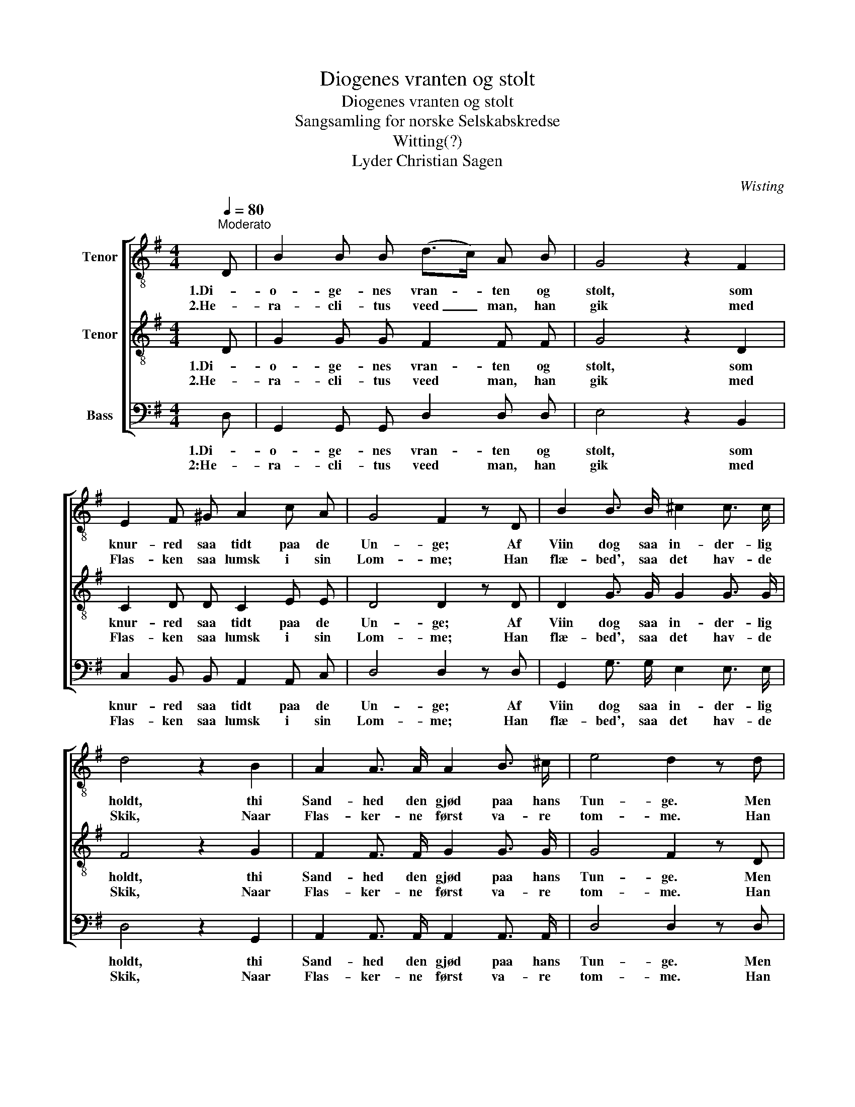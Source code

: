 X:1
T:Diogenes vranten og stolt
T:Diogenes vranten og stolt
T:Sangsamling for norske Selskabskredse
T:Witting(?)
T:Lyder Christian Sagen
C:Wisting
Z:Andreas Munch
%%score [ 1 2 3 ]
L:1/8
Q:1/4=80
M:4/4
K:G
V:1 treble-8 nm="Tenor"
V:2 treble-8 nm="Tenor"
V:3 bass nm="Bass"
V:1
"^Moderato" D | B2 B B (d>c) A B | G4 z2 F2 | E2 F ^G A2 c A | G4 F2 z D | B2 B3/2 B/ ^c2 c3/2 c/ | %6
w: 1.Di-|o- ge- nes vran- * ten og|stolt, som|knur- red saa tidt paa de|Un- ge; Af|Viin dog saa in- der- lig|
w: 2.He-|ra- cli- tus veed _ man, han|gik med|Flas- ken saa lumsk i sin|Lom- me; Han|flæ- bed', saa det hav- de|
 d4 z2 B2 | A2 A3/2 A/ A2 B3/2 ^c/ | e4 d2 z d | F2 d d G2 d d | A4 z2 D2 | B2 B B c2 e3/2 d/ | %12
w: holdt, thi|Sand- hed den gjød paa hans|Tun- ge. Men|da sa- lig Job han blev|lig, og|man- gen Gang sav- ne- de|
w: Skik, Naar|Flas- ker- ne først va- re|tom- me. Han|græd o- ver Ver- dens be-|svær; Men|see, om vi troe dis- se|
 (d3 c) B2 z G | e2 e3/2 e/ d2 ^c3/2 c/ | d4 z2 =c2 | B2 B B (d>c) A B | (G2 B>A) G2 z |] %17
w: Fø- * den, et|Viin- fad han tig- ge- de|sig; der|laa han og ven- * te- de|Dø- * * den.|
w: Løg- * ne: Han|drak, det var Man- dens Ma-|neer, Saa|Viin- en flød ud _ af hans|Øi- * * ne.|
V:2
 D | G2 G G F2 F F | G4 z2 D2 | C2 D D C2 E E | D4 D2 z D | D2 G3/2 G/ G2 G3/2 G/ | F4 z2 G2 | %7
w: 1.Di-|o- ge- nes vran- ten og|stolt, som|knur- red saa tidt paa de|Un- ge; Af|Viin dog saa in- der- lig|holdt, thi|
w: 2.He-|ra- cli- tus veed man, han|gik med|Flas- ken saa lumsk i sin|Lom- me; Han|flæ- bed', saa det hav- de|Skik, Naar|
 F2 F3/2 F/ G2 G3/2 G/ | G4 F2 z D | D2 D D D2 D D | D4 z2 D2 | D2 G =F E2 ^F3/2 F/ | G4 G2 z G | %13
w: Sand- hed den gjød paa hans|Tun- ge. Men|da sa- lig Job han blev|lig, og|man- gen Gang sav- ne- de|Fø- den, et|
w: Flas- ker- ne først va- re|tom- me. Han|græd o- ver Ver- dens be-|svær; Men|see, om vi troe dis- se|Løg- ne: Han|
 G2 G3/2 G/ G2 G3/2 G/ | G4 z2 A2 | G2 G G F2 F F | (D2 F2) G2 z |] %17
w: Viin- fad han tig- ge- de|sig; der|laa han og ven- te- de|Dø- * den.|
w: drak, det var Man- dens Ma-|neer, Saa|Viin- en flød ud af hans|Øi- * ne.|
V:3
 D, | G,,2 G,, G,, D,2 D, D, | E,4 z2 B,,2 | C,2 B,, B,, A,,2 A,, C, | D,4 D,2 z D, | %5
w: 1.Di-|o- ge- nes vran- ten og|stolt, som|knur- red saa tidt paa de|Un- ge; Af|
w: 2:He-|ra- cli- tus veed man, han|gik med|Flas- ken saa lumsk i sin|Lom- me; Han|
 G,,2 G,3/2 G,/ E,2 E,3/2 E,/ | D,4 z2 G,,2 | A,,2 A,,3/2 A,,/ A,,2 A,,3/2 A,,/ | D,4 D,2 z D, | %9
w: Viin dog saa in- der- lig|holdt, thi|Sand- hed den gjød paa hans|Tun- ge. Men|
w: flæ- bed', saa det hav- de|Skik, Naar|Flas- ker- ne først va- re|tom- me. Han|
 C,2 C, C, B,,2 B,, B,, | F,,4 z2 D,2 | G,,2 G,, G,, C,2 C,3/2 C,/ | (B,,3 A,,) G,,2 z G, | %13
w: da sa- lig Job han blev|lig, og|man- gen Gang sav- ne- de|Fø- * den, et|
w: græd o- ver Ver- dens be-|svær; Men|see, om vi troe dis- se|Løg- * ne: Han|
 C,2 C,3/2 C,/ B,,2 ^A,,3/2 A,,/ | B,,4 z2 C,2 | D,2 D, D, D,2 D, D, | (B,,2 D,2) G,,2 z |] %17
w: Viin- fad han tig- ge- de|sig; der|laa han og ven- te- de|Dø- * den.|
w: drak, det var Man- dens Ma-|neer, Saa|Viin- en flød ud af hans|Øi- * ne.|


